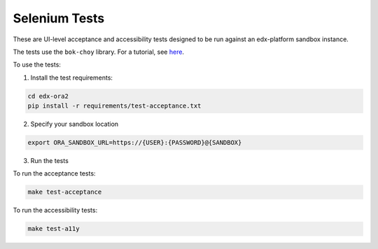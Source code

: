 Selenium Tests
==============

These are UI-level acceptance and accessibility tests designed to be run against an edx-platform sandbox instance.

The tests use the ``bok-choy`` library.  For a tutorial, see `here`__.

__ http://bok-choy.readthedocs.org/en/latest/tutorial.html


To use the tests:

1. Install the test requirements:

.. code:: bash

    cd edx-ora2
    pip install -r requirements/test-acceptance.txt


2. Specify your sandbox location

.. code:: bash

    export ORA_SANDBOX_URL=https://{USER}:{PASSWORD}@{SANDBOX}

3. Run the tests

To run the acceptance tests:
    
.. code:: bash

    make test-acceptance

To run the accessibility tests:
    
.. code:: bash

    make test-a11y

